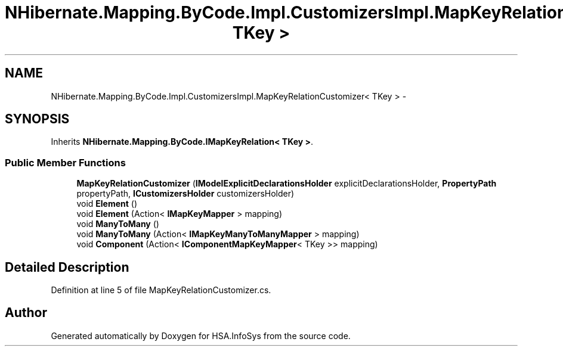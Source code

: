 .TH "NHibernate.Mapping.ByCode.Impl.CustomizersImpl.MapKeyRelationCustomizer< TKey >" 3 "Fri Jul 5 2013" "Version 1.0" "HSA.InfoSys" \" -*- nroff -*-
.ad l
.nh
.SH NAME
NHibernate.Mapping.ByCode.Impl.CustomizersImpl.MapKeyRelationCustomizer< TKey > \- 
.SH SYNOPSIS
.br
.PP
.PP
Inherits \fBNHibernate\&.Mapping\&.ByCode\&.IMapKeyRelation< TKey >\fP\&.
.SS "Public Member Functions"

.in +1c
.ti -1c
.RI "\fBMapKeyRelationCustomizer\fP (\fBIModelExplicitDeclarationsHolder\fP explicitDeclarationsHolder, \fBPropertyPath\fP propertyPath, \fBICustomizersHolder\fP customizersHolder)"
.br
.ti -1c
.RI "void \fBElement\fP ()"
.br
.ti -1c
.RI "void \fBElement\fP (Action< \fBIMapKeyMapper\fP > mapping)"
.br
.ti -1c
.RI "void \fBManyToMany\fP ()"
.br
.ti -1c
.RI "void \fBManyToMany\fP (Action< \fBIMapKeyManyToManyMapper\fP > mapping)"
.br
.ti -1c
.RI "void \fBComponent\fP (Action< \fBIComponentMapKeyMapper\fP< TKey >> mapping)"
.br
.in -1c
.SH "Detailed Description"
.PP 
Definition at line 5 of file MapKeyRelationCustomizer\&.cs\&.

.SH "Author"
.PP 
Generated automatically by Doxygen for HSA\&.InfoSys from the source code\&.

